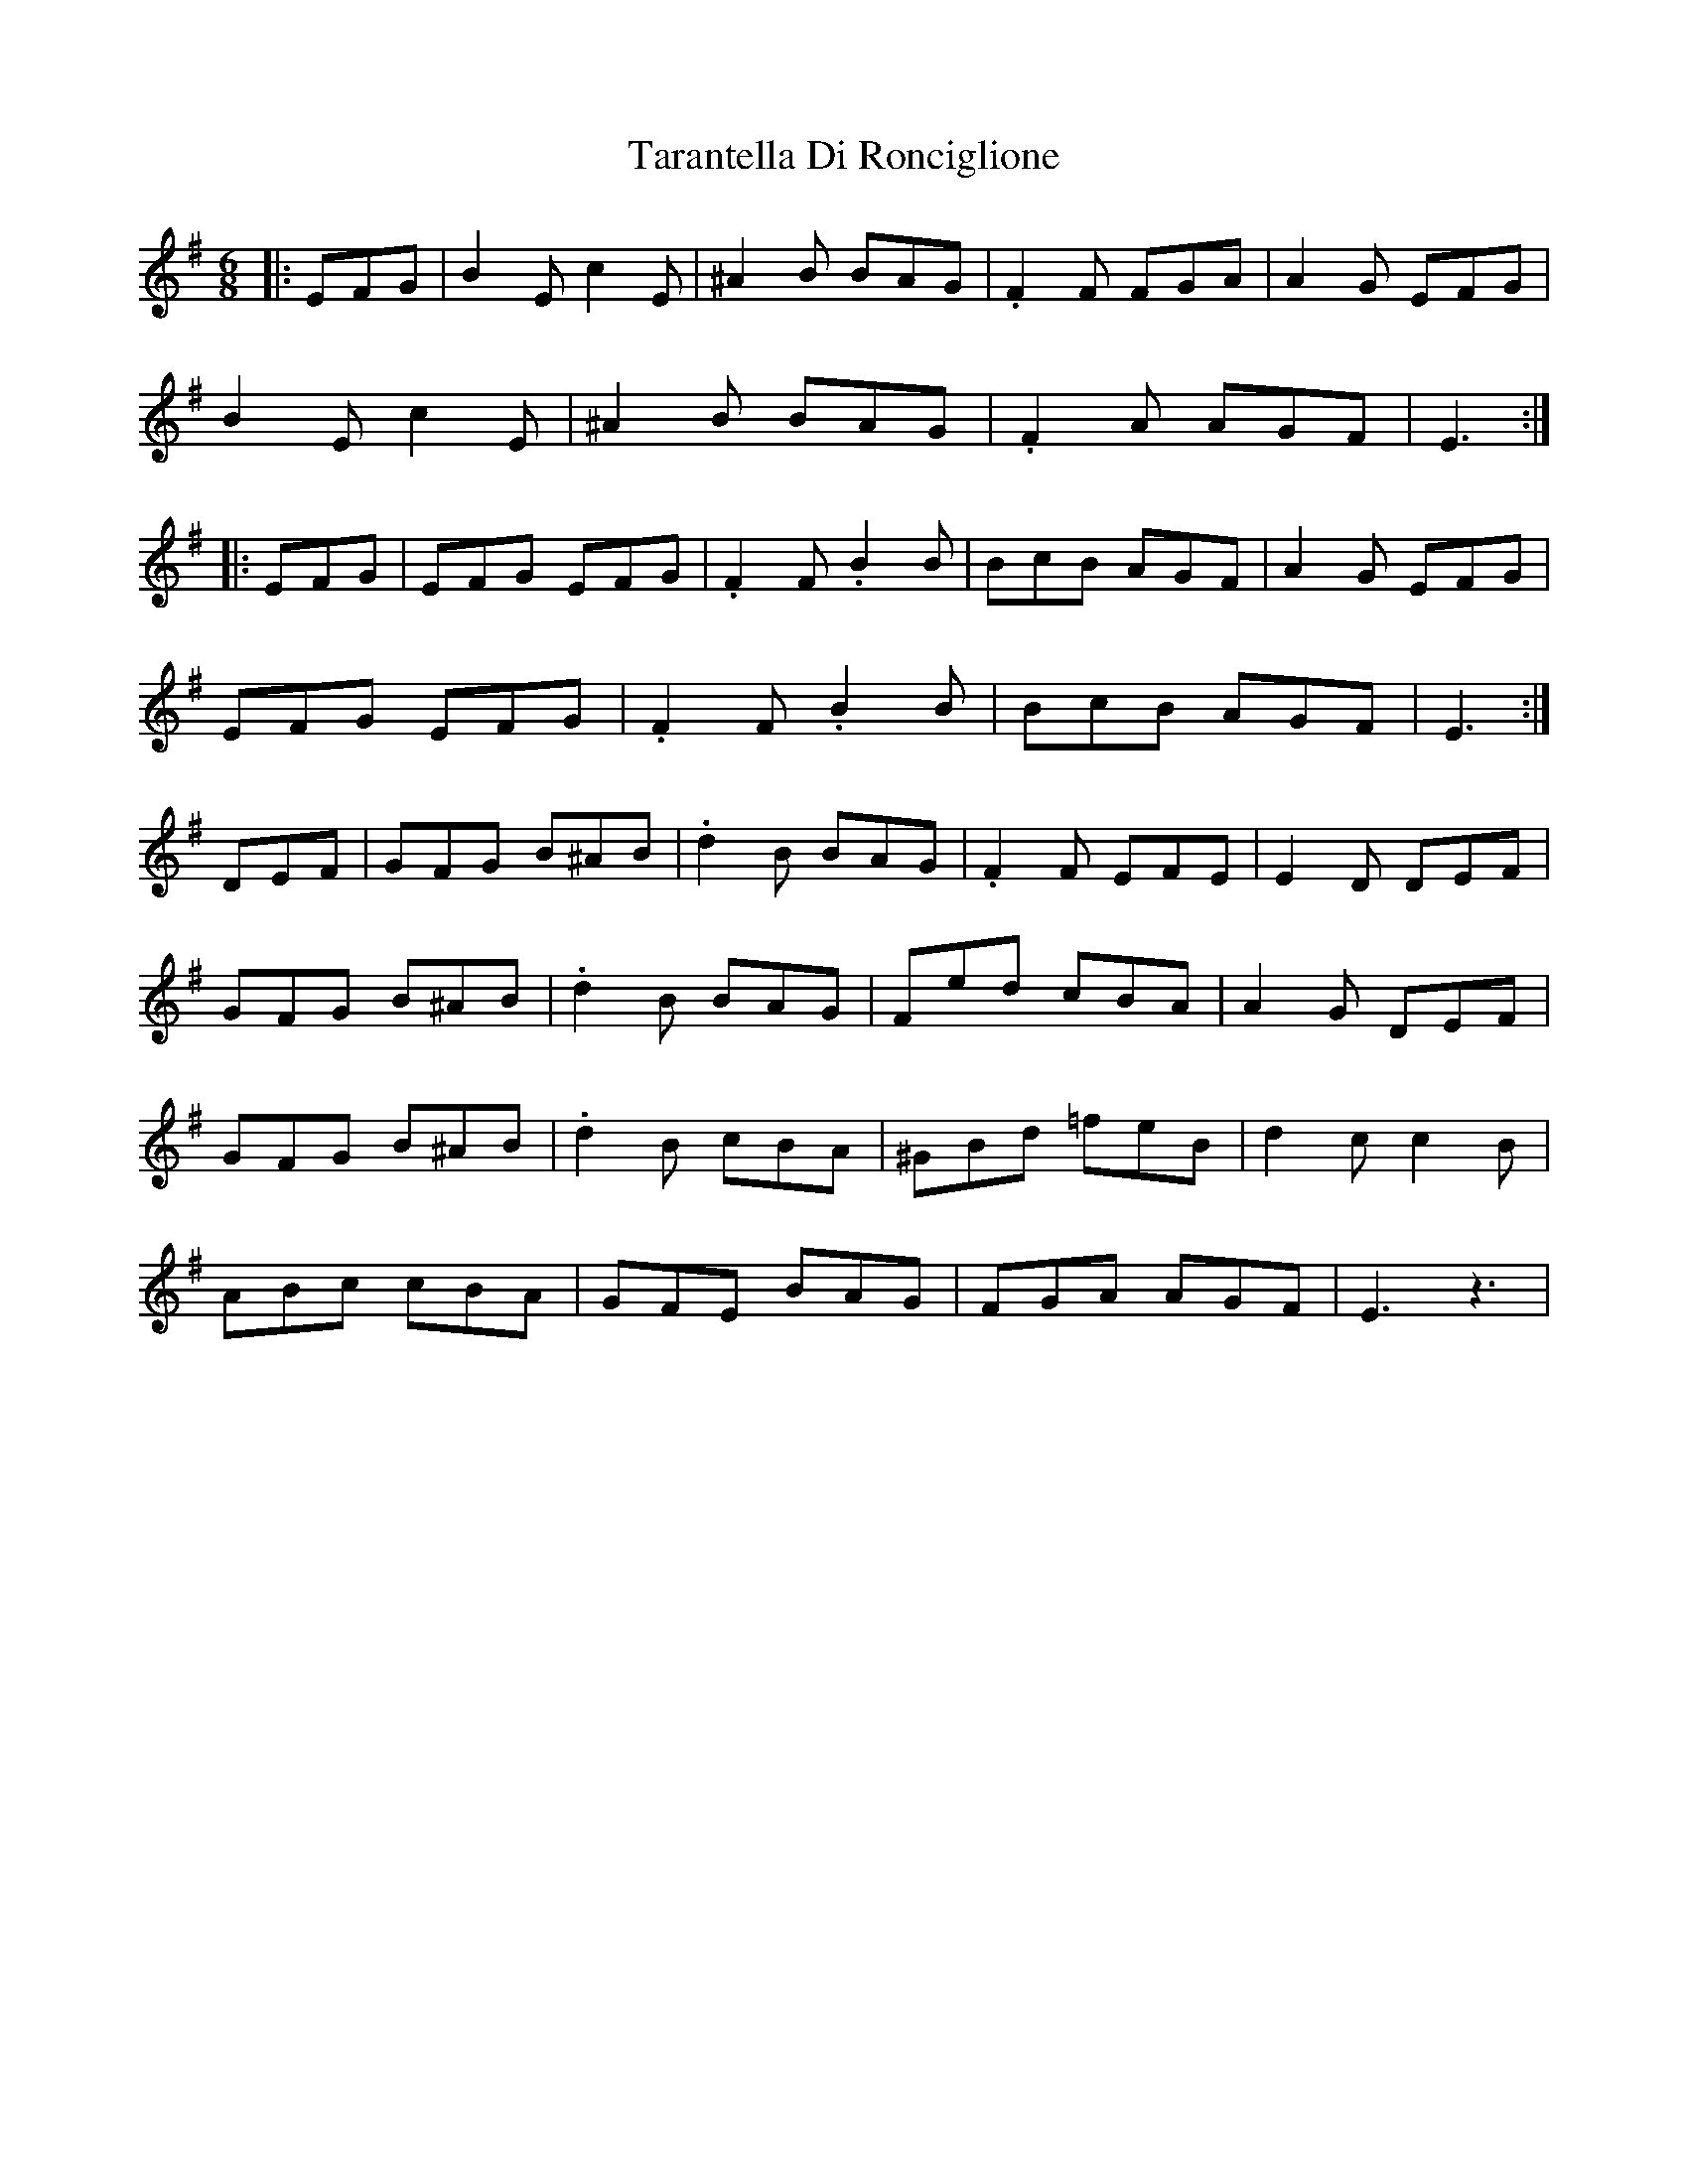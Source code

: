 X: 39449
T: Tarantella Di Ronciglione
R: jig
M: 6/8
K: Eminor
|:EFG|B2E c2E|^A2B BAG|.F2F FGA|A2G EFG|
B2E c2E|^A2B BAG|.F2A AGF|E3:|
|:EFG|EFG EFG|.F2F .B2B|BcB AGF|A2G EFG|
EFG EFG|.F2F .B2B|BcB AGF|E3:|
DEF|GFG B^AB|.d2B BAG|.F2F EFE|E2D DEF|
GFG B^AB|.d2B BAG|Fed cBA|A2G DEF|
GFG B^AB|.d2B cBA|^GBd =feB|d2cc2B|
ABc cBA|GFE BAG|FGA AGF|E3 z3|


